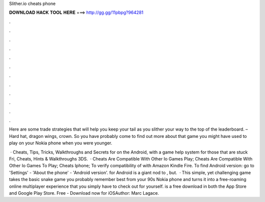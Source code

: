Slither.io cheats phone



𝐃𝐎𝐖𝐍𝐋𝐎𝐀𝐃 𝐇𝐀𝐂𝐊 𝐓𝐎𝐎𝐋 𝐇𝐄𝐑𝐄 ===> http://gg.gg/11pbpg?964281



.



.



.



.



.



.



.



.



.



.



.



.

Here are some trade  strategies that will help you keep your tail as you slither your way to the top of the leaderboard. – Hard hat, dragon wings, crown. So you have probably come to find out more about that  game you might have used to play on your Nokia phone when you were younger.

 · Cheats, Tips, Tricks, Walkthroughs and Secrets for  on the Android, with a game help system for those that are stuck Fri, Cheats, Hints & Walkthroughs 3DS.  ·  Cheats Are Compatible With Other Io Games Play;  Cheats Are Compatible With Other Io Games To Play;  Cheats Iphone; To verify compatibility of  with Amazon Kindle Fire. To find Android version: go to 'Settings' - 'About the phone' - 'Android version'.  for Android is a giant nod to , but.  · This simple, yet challenging game takes the basic snake game you probably remember best from your 90s Nokia phone and turns it into a free-roaming online multiplayer experience that you simply have to check out for yourself.  is a free download in both the App Store and Google Play Store. Free - Download now for iOSAuthor: Marc Lagace.
